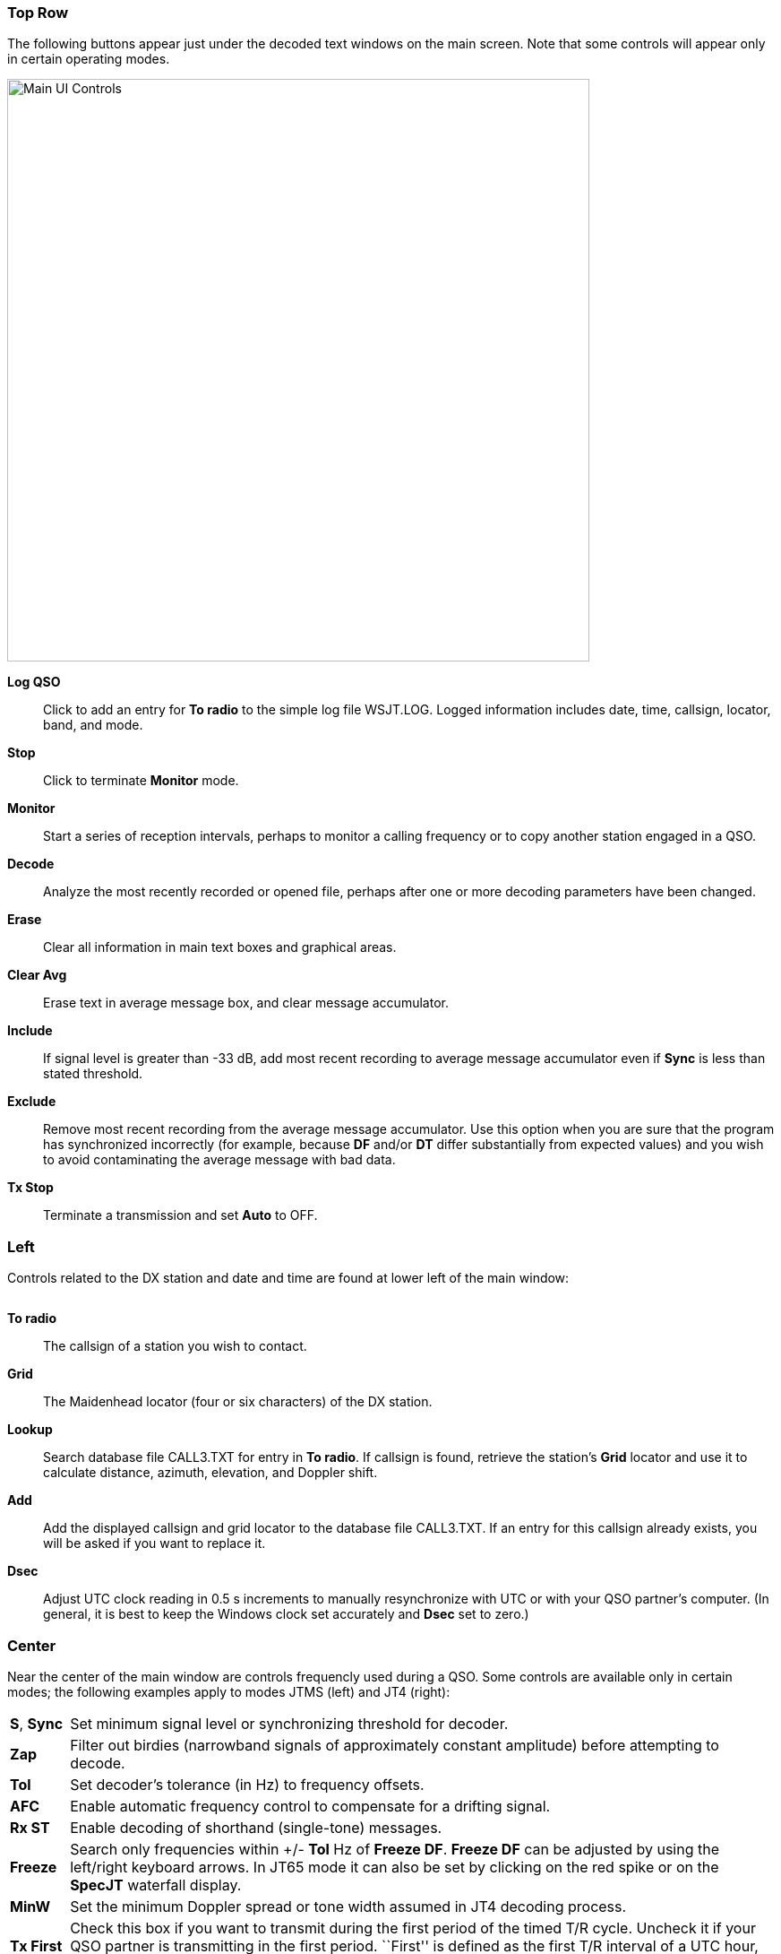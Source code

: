 === Top Row

The following buttons appear just under the decoded text windows on
the main screen.  Note that some controls will appear only in certain
operating modes.

//.Main UI Controls
image::images/MainButtons.png[align="left",width=650,alt="Main UI Controls"]

*Log QSO*:: Click to add an entry for *To radio* to the simple log file
+WSJT.LOG+.  Logged information includes date, time, callsign, locator,
band, and mode.

*Stop*:: Click to terminate *Monitor* mode.

*Monitor*:: Start a series of reception intervals, perhaps to monitor a
calling frequency or to copy another station engaged in a QSO.

*Decode*:: Analyze the most recently recorded or opened file, perhaps
after one or more decoding parameters have been changed.

*Erase*:: Clear all information in main text boxes and graphical areas.

*Clear Avg*:: Erase text in average message box, and clear message
accumulator.

*Include*:: If signal level is greater than -33 dB, add most recent
recording to average message accumulator even if *Sync* is less than
stated threshold.

*Exclude*:: Remove most recent recording from the average message
accumulator.  Use this option when you are sure that the program has
synchronized incorrectly (for example, because *DF* and/or *DT* differ
substantially from expected values) and you wish to avoid
contaminating the average message with bad data.

*Tx Stop*:: Terminate a transmission and set *Auto* to OFF.

=== Left
Controls related to the DX station and date and time are found at
lower left of the main window:

image::images/Main_Left.png[align="center",alt=""]

*To radio*:: The callsign of a station you wish to contact.

*Grid*:: The Maidenhead locator (four or six characters) of the DX
station.

*Lookup*:: Search database file +CALL3.TXT+ for entry in *To radio*. If
callsign is found, retrieve the station's *Grid* locator and use it to
calculate distance, azimuth, elevation, and Doppler shift.

*Add*:: Add the displayed callsign and grid locator to the database file
+CALL3.TXT+.  If an entry for this callsign already exists, you will be
asked if you want to replace it.

*Dsec*:: Adjust UTC clock reading in 0.5 s increments to manually
resynchronize with UTC or with your QSO partner's computer.  (In
general, it is best to keep the Windows clock set accurately and *Dsec*
set to zero.)

=== Center
Near the center of the main window are controls frequencly used 
during a QSO.  Some controls are available only in certain modes; 
the following examples apply to modes JTMS (left) and JT4 (right):

image::images/Main_Center.png[align="center",alt=""]

[horizontal]
*S*, *Sync*:: Set minimum signal level or synchronizing threshold for
decoder.

*Zap*:: Filter out birdies (narrowband signals of approximately constant
amplitude) before attempting to decode.

*Tol*:: Set decoder's tolerance (in Hz) to frequency offsets.  

*AFC*:: Enable automatic frequency control to compensate for a
drifting signal.

*Rx ST*:: Enable decoding of shorthand (single-tone) messages.

*Freeze*:: Search only frequencies within +/- *Tol* Hz 
of *Freeze DF*.  *Freeze DF* can be adjusted by using the left/right 
keyboard arrows.  In JT65 mode it can also be set by clicking on 
the red spike or on the *SpecJT* waterfall display.

*MinW*:: Set the minimum Doppler spread or tone width assumed in JT4
decoding process.

*Tx First*:: Check this box if you want to transmit during the first
period of the timed T/R cycle.  Uncheck it if your QSO partner is
transmitting in the first period. ``First'' is defined as the first
T/R interval of a UTC hour, and alternately thereafter.

*Tx ST*:: Enable transmission of single-tone messages.

*Rpt*:: Signal report to be inserted in generated messages.

*Gen Msgs*:: Generate standard Tx messages for the active mode.

*Auto*:: Toggle ON or OFF automatic sequences of transmit and receive
periods.

=== Right

Controls for tranmitted messages appear at the right of the main
window.  You can insert a desired message into any of the six entry
fields.  The *Gen Msgs* button does this auromatically, in the
appropriate format for the mode in use.  The message marked in one of
the circles will be the one sent at the start of the next Tx sequence.
You can start a message immediately by clicking one of the *Tx1*
through *Tx6* buttons.

image::images/Main_Right.png[align="center",alt=""]

=== Menus
==== File menu
image::images/FileMenu.png[align="left",alt="File Menu"]

==== Setup Menu
image::images/SetupMenu.png[align="left",alt="Setup Menu"]

==== View Menu
image::images/ViewMenu.png[align="left",alt="Setup Menu"]

==== Mode Menu
image::images/ModeMenu.png[align="left",alt="Setup Menu"]

==== Decode Menu
image::images/DecodeMenu.png[align="left",alt="Setup Menu"]

==== Save Menu
image::images/SaveMenu.png[align="left",alt="Setup Menu"]

==== Band Menu
image::images/BandMenu.png[align="left",alt="Setup Menu"]

==== Help Menu
image::images/HelpMenu.png[align="left",alt="Setup Menu"]

=== SpecJT

image::images/SpecJT_Controls.png[align="left",width=650,alt="Setup Menu"]

[horizontal]
*BW*:: Toggle between options to display received bandwidth of 2 KHz
or 4 kHz.

*<*:: Move frequency scale left.

*|*:: Return frequency scale to default position.

*>*:: Move frequency scale right.

*Speed*:: Set the waterfall scrolling speed.  *H1* and *H2* set 
horizontal scrolling.
